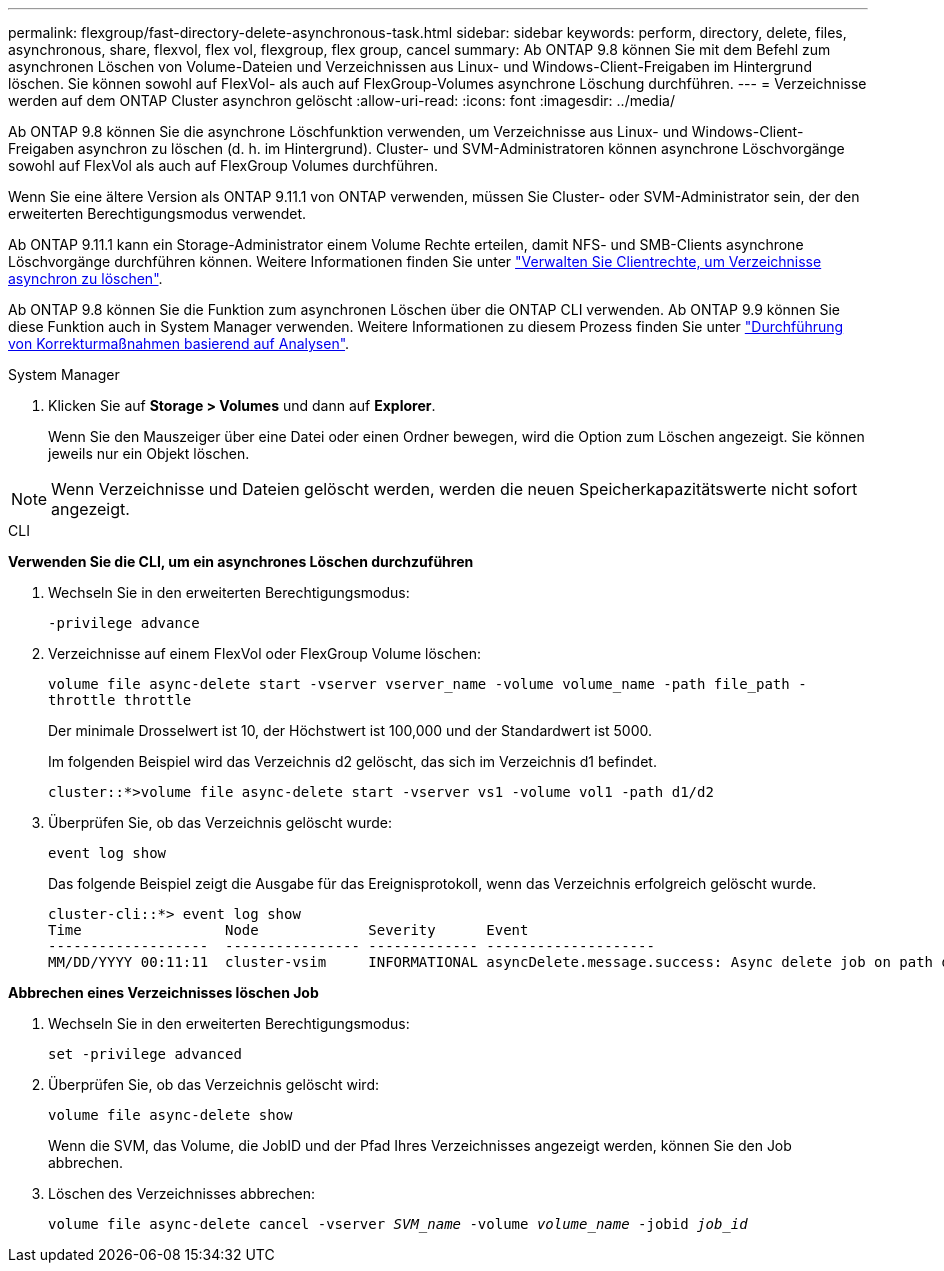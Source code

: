 ---
permalink: flexgroup/fast-directory-delete-asynchronous-task.html 
sidebar: sidebar 
keywords: perform, directory, delete, files, asynchronous, share, flexvol, flex vol, flexgroup, flex group, cancel 
summary: Ab ONTAP 9.8 können Sie mit dem Befehl zum asynchronen Löschen von Volume-Dateien und Verzeichnissen aus Linux- und Windows-Client-Freigaben im Hintergrund löschen. Sie können sowohl auf FlexVol- als auch auf FlexGroup-Volumes asynchrone Löschung durchführen. 
---
= Verzeichnisse werden auf dem ONTAP Cluster asynchron gelöscht
:allow-uri-read: 
:icons: font
:imagesdir: ../media/


[role="lead"]
Ab ONTAP 9.8 können Sie die asynchrone Löschfunktion verwenden, um Verzeichnisse aus Linux- und Windows-Client-Freigaben asynchron zu löschen (d. h. im Hintergrund). Cluster- und SVM-Administratoren können asynchrone Löschvorgänge sowohl auf FlexVol als auch auf FlexGroup Volumes durchführen.

Wenn Sie eine ältere Version als ONTAP 9.11.1 von ONTAP verwenden, müssen Sie Cluster- oder SVM-Administrator sein, der den erweiterten Berechtigungsmodus verwendet.

Ab ONTAP 9.11.1 kann ein Storage-Administrator einem Volume Rechte erteilen, damit NFS- und SMB-Clients asynchrone Löschvorgänge durchführen können. Weitere Informationen finden Sie unter link:manage-client-async-dir-delete-task.html["Verwalten Sie Clientrechte, um Verzeichnisse asynchron zu löschen"].

Ab ONTAP 9.8 können Sie die Funktion zum asynchronen Löschen über die ONTAP CLI verwenden. Ab ONTAP 9.9 können Sie diese Funktion auch in System Manager verwenden. Weitere Informationen zu diesem Prozess finden Sie unter link:../task_nas_file_system_analytics_take_corrective_action.html["Durchführung von Korrekturmaßnahmen basierend auf Analysen"].

[role="tabbed-block"]
====
.System Manager
--
. Klicken Sie auf *Storage > Volumes* und dann auf *Explorer*.
+
Wenn Sie den Mauszeiger über eine Datei oder einen Ordner bewegen, wird die Option zum Löschen angezeigt. Sie können jeweils nur ein Objekt löschen.




NOTE: Wenn Verzeichnisse und Dateien gelöscht werden, werden die neuen Speicherkapazitätswerte nicht sofort angezeigt.

--
.CLI
--
*Verwenden Sie die CLI, um ein asynchrones Löschen durchzuführen*

. Wechseln Sie in den erweiterten Berechtigungsmodus:
+
`-privilege advance`

. Verzeichnisse auf einem FlexVol oder FlexGroup Volume löschen:
+
`volume file async-delete start -vserver vserver_name -volume volume_name -path file_path -throttle throttle`

+
Der minimale Drosselwert ist 10, der Höchstwert ist 100,000 und der Standardwert ist 5000.

+
Im folgenden Beispiel wird das Verzeichnis d2 gelöscht, das sich im Verzeichnis d1 befindet.

+
....
cluster::*>volume file async-delete start -vserver vs1 -volume vol1 -path d1/d2
....
. Überprüfen Sie, ob das Verzeichnis gelöscht wurde:
+
`event log show`

+
Das folgende Beispiel zeigt die Ausgabe für das Ereignisprotokoll, wenn das Verzeichnis erfolgreich gelöscht wurde.

+
....
cluster-cli::*> event log show
Time                 Node             Severity      Event
-------------------  ---------------- ------------- --------------------
MM/DD/YYYY 00:11:11  cluster-vsim     INFORMATIONAL asyncDelete.message.success: Async delete job on path d1/d2 of volume (MSID: 2162149232) was completed.
....


*Abbrechen eines Verzeichnisses löschen Job*

. Wechseln Sie in den erweiterten Berechtigungsmodus:
+
`set -privilege advanced`

. Überprüfen Sie, ob das Verzeichnis gelöscht wird:
+
`volume file async-delete show`

+
Wenn die SVM, das Volume, die JobID und der Pfad Ihres Verzeichnisses angezeigt werden, können Sie den Job abbrechen.

. Löschen des Verzeichnisses abbrechen:
+
`volume file async-delete cancel -vserver _SVM_name_ -volume _volume_name_ -jobid _job_id_`



--
====